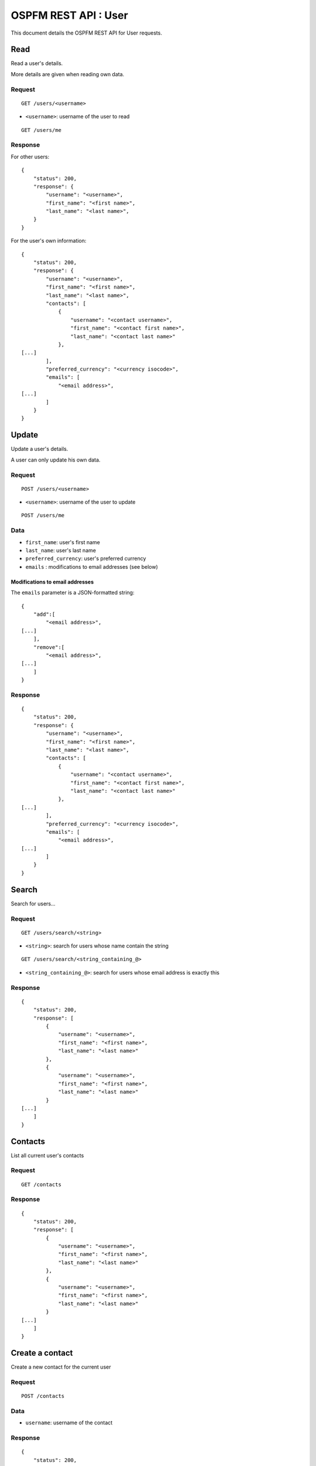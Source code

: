 #####################
OSPFM REST API : User
#####################

This document details the OSPFM REST API for User requests.

Read
====

Read a user's details.

More details are given when reading own data.

Request
-------

::

    GET /users/<username>

* ``<username>``: username of the user to read

::

    GET /users/me

Response
--------

For other users::

    {
        "status": 200,
        "response": {
            "username": "<username>",
            "first_name": "<first name>",
            "last_name": "<last name>",
        }
    }

For the user's own information::

    {
        "status": 200,
        "response": {
            "username": "<username>",
            "first_name": "<first name>",
            "last_name": "<last name>",
            "contacts": [
                {
                    "username": "<contact username>",
                    "first_name": "<contact first name>",
                    "last_name": "<contact last name>"
                },
    [...]
            ],
            "preferred_currency": "<currency isocode>",
            "emails": [
                "<email address>",
    [...]
            ]
        }
    }

Update
======

Update a user's details.

A user can only update his own data.

Request
-------

::

    POST /users/<username>

* ``<username>``: username of the user to update

::

    POST /users/me

Data
----

* ``first_name``: user's first name
* ``last_name``: user's last name
* ``preferred_currency``: user's preferred currency
* ``emails`` : modifications to email addresses (see below)

Modifications to email addresses
''''''''''''''''''''''''''''''''

The ``emails`` parameter is a JSON-formatted string::

    {
        "add":[
            "<email address>",
    [...]
        ],
        "remove":[
            "<email address>",
    [...]
        ]
    }

Response
--------

::

    {
        "status": 200,
        "response": {
            "username": "<username>",
            "first_name": "<first name>",
            "last_name": "<last name>",
            "contacts": [
                {
                    "username": "<contact username>",
                    "first_name": "<contact first name>",
                    "last_name": "<contact last name>"
                },
    [...]
            ],
            "preferred_currency": "<currency isocode>",
            "emails": [
                "<email address>",
    [...]
            ]
        }
    }

Search
======

Search for users...

Request
-------

::

    GET /users/search/<string>

* ``<string>``: search for users whose name contain the string

::

    GET /users/search/<string_containing_@>

* ``<string_containing_@>``: search for users whose email address is exactly this

Response
--------

::

    {
        "status": 200,
        "response": [
            {
                "username": "<username>",
                "first_name": "<first name>",
                "last_name": "<last name>"
            },
            {
                "username": "<username>",
                "first_name": "<first name>",
                "last_name": "<last name>"
            }
    [...]
        ]
    }

Contacts
========

List all current user's contacts

Request
-------

::

    GET /contacts

Response
--------

::

    {
        "status": 200,
        "response": [
            {
                "username": "<username>",
                "first_name": "<first name>",
                "last_name": "<last name>"
            },
            {
                "username": "<username>",
                "first_name": "<first name>",
                "last_name": "<last name>"
            }
    [...]
        ]
    }

Create a contact
================

Create a new contact for the current user

Request
-------

::

    POST /contacts

Data
----

* ``username``: username of the contact

Response
--------

::

    {
        "status": 200,
        "response": {
            "username": "<username>",
            "first_name": "<first name>",
            "last_name": "<last name>",
        }
    }

Delete a contact
================

Delete a contact from the current user

Request
-------

::

    DELETE /contacts/<username>

* ``<username>``: username of the contact

Response
--------

::

    {
        "status": 200,
        "response": "OK Deleted"
    }

Preferences
===========

List all current user's preferences

Request
-------

::

    GET /preferences

Response
--------

::

    {
        "status": 200,
        "response": [
            {
                "name": "<preference name>",
                "value": "<preference value>"
            },
            {
                "name": "<preference name>",
                "value": "<preference value>"
            }
    [...]
        ]
    }

Read a preference
=================

Read a preference for the current user

Request
-------

::

    GET /preference/<preference name>

* ``<preference name>``: name of the preference

Response
--------

::

    {
        "status": 200,
        "response": {
            "name": "<preference name>",
            "value": "<preference value>"
        }
    }


Create or update a preference
=============================

Create or update a preference for the current user

Request
-------

::

    POST /preferences/<preference name>


* ``<preference name>``: name of the preference

Data
----

* ``value``: value to set for the preference

Response
--------

::

    {
        "status": 200,
        "response": {
            "name": "<preference name>",
            "value": "<preference value>"
        }
    }

Delete a preference
===================

Delete a preference from the current user

Request
-------

::

    DELETE /preferences/<preference name>

* ``<preference name>``: name of the preference

Response
--------

::

    {
        "status": 200,
        "response": "OK Deleted"
    }
